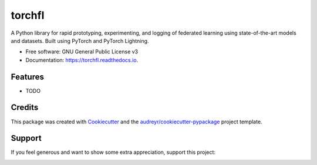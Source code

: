 =======
torchfl
=======


.. image:: https://img.shields.io/pypi/v/torchfl.svg
        :target: https://pypi.python.org/pypi/torchfl

.. image:: https://img.shields.io/circleci/build/github/vivekkhimani/torchfl.svg
        :target: https://app.circleci.com/pipelines/github/vivekkhimani/torchfl

.. image:: https://readthedocs.org/projects/torchfl/badge/?version=latest
        :target: https://torchfl.readthedocs.io/en/latest/?version=latest
        :alt: Documentation Status


.. image:: https://pyup.io/repos/github/vivekkhimani/torchfl/shield.svg
     :target: https://pyup.io/repos/github/vivekkhimani/torchfl/
     :alt: Updates



A Python library for rapid prototyping, experimenting, and logging of federated learning using state-of-the-art models and datasets. Built using PyTorch and PyTorch Lightning.


* Free software: GNU General Public License v3
* Documentation: https://torchfl.readthedocs.io.


Features
--------

* TODO

Credits
-------

This package was created with Cookiecutter_ and the `audreyr/cookiecutter-pypackage`_ project template.

.. _Cookiecutter: https://github.com/audreyr/cookiecutter
.. _`audreyr/cookiecutter-pypackage`: https://github.com/audreyr/cookiecutter-pypackage

Support
-------
If you feel generous and want to show some extra appreciation, support this project:

.. image:: https://www.buymeacoffee.com/assets/img/custom_images/orange_img.png
        :width: 100
        :height: 50
        :alt: BuyMeACoffee Logo
        :target: https://www.buymeacoffee.com/vivekkhimani
